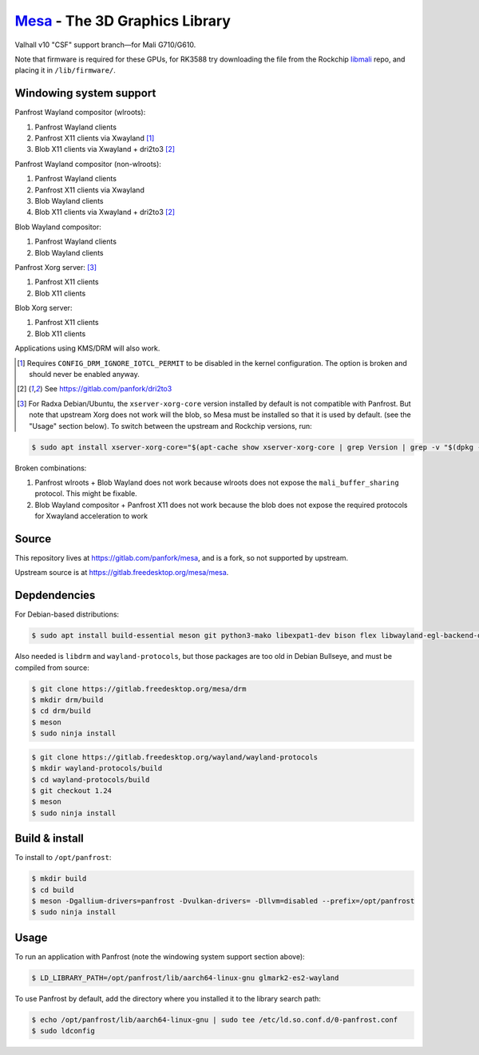 `Mesa <https://mesa3d.org>`_ - The 3D Graphics Library
======================================================

Valhall v10 "CSF" support branch—for Mali G710/G610.

Note that firmware is required for these GPUs, for RK3588 try
downloading the file from the Rockchip `libmali
<https://github.com/JeffyCN/rockchip_mirrors/tree/libmali/firmware/g610>`_
repo, and placing it in ``/lib/firmware/``.

Windowing system support
------------------------

Panfrost Wayland compositor (wlroots):

#. Panfrost Wayland clients
#. Panfrost X11 clients via Xwayland [1]_
#. Blob X11 clients via Xwayland + dri2to3 [2]_

Panfrost Wayland compositor (non-wlroots):

#. Panfrost Wayland clients
#. Panfrost X11 clients via Xwayland
#. Blob Wayland clients
#. Blob X11 clients via Xwayland + dri2to3 [2]_

Blob Wayland compositor:

#. Panfrost Wayland clients
#. Blob Wayland clients

Panfrost Xorg server: [3]_

#. Panfrost X11 clients
#. Blob X11 clients

Blob Xorg server:

#. Panfrost X11 clients
#. Blob X11 clients

Applications using KMS/DRM will also work.

.. [1] Requires ``CONFIG_DRM_IGNORE_IOTCL_PERMIT`` to be disabled in
       the kernel configuration. The option is broken and should never
       be enabled anyway.

.. [2] See https://gitlab.com/panfork/dri2to3

.. [3] For Radxa Debian/Ubuntu, the ``xserver-xorg-core`` version
       installed by default is not compatible with Panfrost. But note
       that upstream Xorg does not work will the blob, so Mesa must be
       installed so that it is used by default. (see the "Usage"
       section below). To switch between the upstream and Rockchip
       versions, run:

.. code-block:: sh

  $ sudo apt install xserver-xorg-core="$(apt-cache show xserver-xorg-core | grep Version | grep -v "$(dpkg -s xserver-xorg-core | grep Version)" | cut -d" " -f2)"

Broken combinations:

#. Panfrost wlroots + Blob Wayland does not work because wlroots does
   not expose the ``mali_buffer_sharing`` protocol. This might be
   fixable.
#. Blob Wayland compositor + Panfrost X11 does not work because the
   blob does not expose the required protocols for Xwayland
   acceleration to work

Source
------

This repository lives at https://gitlab.com/panfork/mesa, and is a
fork, so not supported by upstream.

Upstream source is at https://gitlab.freedesktop.org/mesa/mesa.

Depdendencies
-------------

For Debian-based distributions:

.. code-block:: sh

  $ sudo apt install build-essential meson git python3-mako libexpat1-dev bison flex libwayland-egl-backend-dev libxext-dev libxfixes-dev libxcb-glx0-dev libxcb-shm0-dev libxcb-dri2-0-dev libxcb-dri3-dev libxcb-present-dev libxshmfence-dev libxxf86vm-dev libxrandr-dev

Also needed is ``libdrm`` and ``wayland-protocols``, but those
packages are too old in Debian Bullseye, and must be compiled from
source:

.. code-block:: sh

  $ git clone https://gitlab.freedesktop.org/mesa/drm
  $ mkdir drm/build
  $ cd drm/build
  $ meson
  $ sudo ninja install

.. code-block:: sh

  $ git clone https://gitlab.freedesktop.org/wayland/wayland-protocols
  $ mkdir wayland-protocols/build
  $ cd wayland-protocols/build
  $ git checkout 1.24
  $ meson
  $ sudo ninja install

Build & install
---------------

To install to ``/opt/panfrost``:

.. code-block:: sh

  $ mkdir build
  $ cd build
  $ meson -Dgallium-drivers=panfrost -Dvulkan-drivers= -Dllvm=disabled --prefix=/opt/panfrost
  $ sudo ninja install

Usage
-----

To run an application with Panfrost (note the windowing system support
section above):

.. code-block:: sh

  $ LD_LIBRARY_PATH=/opt/panfrost/lib/aarch64-linux-gnu glmark2-es2-wayland

To use Panfrost by default, add the directory where you installed it
to the library search path:

.. code-block:: sh

  $ echo /opt/panfrost/lib/aarch64-linux-gnu | sudo tee /etc/ld.so.conf.d/0-panfrost.conf
  $ sudo ldconfig
